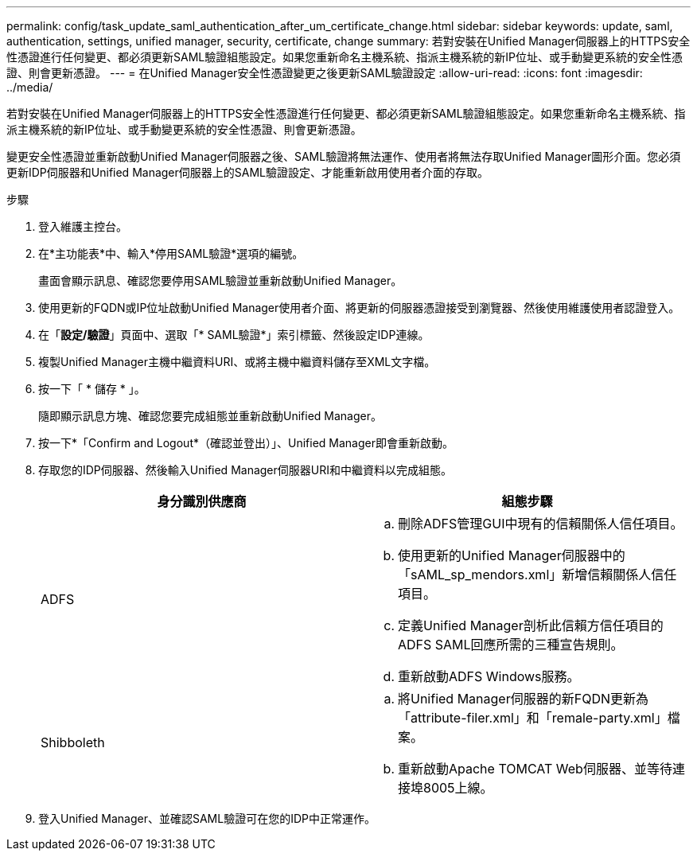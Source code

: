 ---
permalink: config/task_update_saml_authentication_after_um_certificate_change.html 
sidebar: sidebar 
keywords: update, saml, authentication, settings, unified manager, security, certificate, change 
summary: 若對安裝在Unified Manager伺服器上的HTTPS安全性憑證進行任何變更、都必須更新SAML驗證組態設定。如果您重新命名主機系統、指派主機系統的新IP位址、或手動變更系統的安全性憑證、則會更新憑證。 
---
= 在Unified Manager安全性憑證變更之後更新SAML驗證設定
:allow-uri-read: 
:icons: font
:imagesdir: ../media/


[role="lead"]
若對安裝在Unified Manager伺服器上的HTTPS安全性憑證進行任何變更、都必須更新SAML驗證組態設定。如果您重新命名主機系統、指派主機系統的新IP位址、或手動變更系統的安全性憑證、則會更新憑證。

變更安全性憑證並重新啟動Unified Manager伺服器之後、SAML驗證將無法運作、使用者將無法存取Unified Manager圖形介面。您必須更新IDP伺服器和Unified Manager伺服器上的SAML驗證設定、才能重新啟用使用者介面的存取。

.步驟
. 登入維護主控台。
. 在*主功能表*中、輸入*停用SAML驗證*選項的編號。
+
畫面會顯示訊息、確認您要停用SAML驗證並重新啟動Unified Manager。

. 使用更新的FQDN或IP位址啟動Unified Manager使用者介面、將更新的伺服器憑證接受到瀏覽器、然後使用維護使用者認證登入。
. 在「*設定/驗證*」頁面中、選取「* SAML驗證*」索引標籤、然後設定IDP連線。
. 複製Unified Manager主機中繼資料URI、或將主機中繼資料儲存至XML文字檔。
. 按一下「 * 儲存 * 」。
+
隨即顯示訊息方塊、確認您要完成組態並重新啟動Unified Manager。

. 按一下*「Confirm and Logout*（確認並登出）」、Unified Manager即會重新啟動。
. 存取您的IDP伺服器、然後輸入Unified Manager伺服器URI和中繼資料以完成組態。
+
[cols="2*"]
|===
| 身分識別供應商 | 組態步驟 


 a| 
ADFS
 a| 
.. 刪除ADFS管理GUI中現有的信賴關係人信任項目。
.. 使用更新的Unified Manager伺服器中的「sAML_sp_mendors.xml」新增信賴關係人信任項目。
.. 定義Unified Manager剖析此信賴方信任項目的ADFS SAML回應所需的三種宣告規則。
.. 重新啟動ADFS Windows服務。




 a| 
Shibboleth
 a| 
.. 將Unified Manager伺服器的新FQDN更新為「attribute-filer.xml」和「remale-party.xml」檔案。
.. 重新啟動Apache TOMCAT Web伺服器、並等待連接埠8005上線。


|===
. 登入Unified Manager、並確認SAML驗證可在您的IDP中正常運作。

